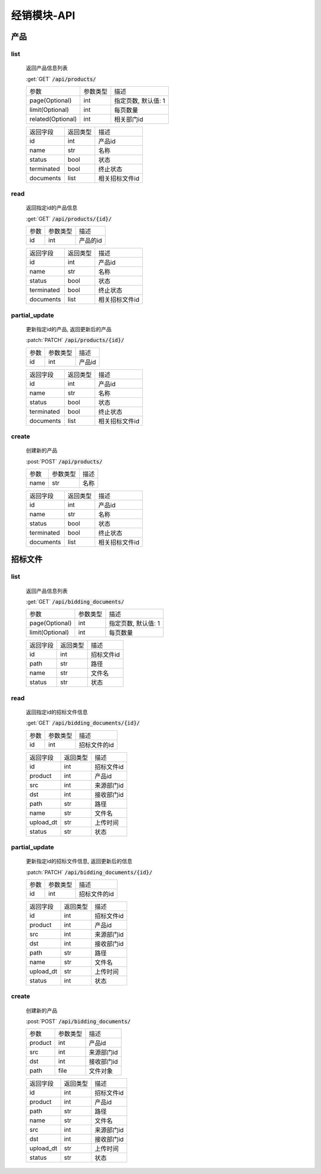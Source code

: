 .. _Distribution_API:

经销模块-API
===============
.. role: get
.. role: post
.. role: patch
.. role: delete
.. role: code

产品
------

list
^^^^^^^
    返回产品信息列表

    :get:`GET` :code:`/api/products/`

    =================== =========== ============================
    参数                参数类型    描述
    ------------------- ----------- ----------------------------
    page(Optional)      int         指定页数, 默认值: 1
    ------------------- ----------- ----------------------------
    limit(Optional)     int         每页数量
    ------------------- ----------- ----------------------------
    related(Optional)   int         相关部门id
    =================== =========== ============================


    =================== =========== ============================
    返回字段            返回类型    描述
    ------------------- ----------- ----------------------------
    id                  int         产品id
    ------------------- ----------- ----------------------------
    name                str         名称
    ------------------- ----------- ----------------------------
    status              bool        状态
    ------------------- ----------- ----------------------------
    terminated          bool        终止状态
    ------------------- ----------- ----------------------------
    documents           list        相关招标文件id
    =================== =========== ============================

read
^^^^^^^^^
    返回指定id的产品信息

    :get:`GET` :code:`/api/products/{id}/`

    =================== =========== ============================
    参数                参数类型    描述
    ------------------- ----------- ----------------------------
    id                  int         产品的id
    =================== =========== ============================


    =================== =========== ============================
    返回字段            返回类型    描述
    ------------------- ----------- ----------------------------
    id                  int         产品id
    ------------------- ----------- ----------------------------
    name                str         名称
    ------------------- ----------- ----------------------------
    status              bool        状态
    ------------------- ----------- ----------------------------
    terminated          bool        终止状态
    ------------------- ----------- ----------------------------
    documents           list        相关招标文件id
    =================== =========== ============================

partial_update
^^^^^^^^^^^^^^^^
    更新指定id的产品, 返回更新后的产品

    :patch:`PATCH` :code:`/api/products/{id}/`

    =================== =========== ============================
    参数                参数类型    描述
    ------------------- ----------- ----------------------------
    id                  int         产品id
    =================== =========== ============================


    =================== =========== ============================
    返回字段            返回类型    描述
    ------------------- ----------- ----------------------------
    id                  int         产品id
    ------------------- ----------- ----------------------------
    name                str         名称
    ------------------- ----------- ----------------------------
    status              bool        状态
    ------------------- ----------- ----------------------------
    terminated          bool        终止状态
    ------------------- ----------- ----------------------------
    documents           list        相关招标文件id
    =================== =========== ============================

create
^^^^^^^^
    创建新的产品

    :post:`POST` :code:`/api/products/`

    =================== =========== ============================
    参数                参数类型    描述
    ------------------- ----------- ----------------------------
    name                str         名称
    =================== =========== ============================


    =================== =========== ============================
    返回字段            返回类型    描述
    ------------------- ----------- ----------------------------
    id                  int         产品id
    ------------------- ----------- ----------------------------
    name                str         名称
    ------------------- ----------- ----------------------------
    status              bool        状态
    ------------------- ----------- ----------------------------
    terminated          bool        终止状态
    ------------------- ----------- ----------------------------
    documents           list        相关招标文件id
    =================== =========== ============================

招标文件
---------

list
^^^^^^^
    返回产品信息列表

    :get:`GET` :code:`/api/bidding_documents/`

    =================== =========== ============================
    参数                参数类型    描述
    ------------------- ----------- ----------------------------
    page(Optional)      int         指定页数, 默认值: 1
    ------------------- ----------- ----------------------------
    limit(Optional)     int         每页数量
    =================== =========== ============================


    =================== =========== ============================
    返回字段            返回类型    描述
    ------------------- ----------- ----------------------------
    id                  int         招标文件id
    ------------------- ----------- ----------------------------
    path                str         路径
    ------------------- ----------- ----------------------------
    name                str         文件名
    ------------------- ----------- ----------------------------
    status              str         状态
    =================== =========== ============================

read
^^^^^^^
    返回指定id的招标文件信息

    :get:`GET` :code:`/api/bidding_documents/{id}/`

    =================== =========== ============================
    参数                参数类型    描述
    ------------------- ----------- ----------------------------
    id                  int         招标文件的id
    =================== =========== ============================


    =================== =========== ============================
    返回字段            返回类型    描述
    ------------------- ----------- ----------------------------
    id                  int         招标文件id
    ------------------- ----------- ----------------------------
    product             int         产品id
    ------------------- ----------- ----------------------------
    src                 int         来源部门id
    ------------------- ----------- ----------------------------
    dst                 int         接收部门id
    ------------------- ----------- ----------------------------
    path                str         路径
    ------------------- ----------- ----------------------------
    name                str         文件名
    ------------------- ----------- ----------------------------
    upload_dt           str         上传时间
    ------------------- ----------- ----------------------------
    status              str         状态
    =================== =========== ============================

partial_update
^^^^^^^^^^^^^^^^^
    更新指定id的招标文件信息, 返回更新后的信息

    :patch:`PATCH` :code:`/api/bidding_documents/{id}/`

    =================== =========== ============================
    参数                参数类型    描述
    ------------------- ----------- ----------------------------
    id                  int         招标文件的id
    =================== =========== ============================


    =================== =========== ============================
    返回字段            返回类型    描述
    ------------------- ----------- ----------------------------
    id                  int         招标文件id
    ------------------- ----------- ----------------------------
    product             int         产品id
    ------------------- ----------- ----------------------------
    src                 int         来源部门id
    ------------------- ----------- ----------------------------
    dst                 int         接收部门id
    ------------------- ----------- ----------------------------
    path                str         路径
    ------------------- ----------- ----------------------------
    name                str         文件名
    ------------------- ----------- ----------------------------
    upload_dt           str         上传时间
    ------------------- ----------- ----------------------------
    status              int         状态
    =================== =========== ============================


create
^^^^^^^^
    创建新的产品

    :post:`POST` :code:`/api/bidding_documents/`

    =================== =========== ============================
    参数                参数类型    描述
    ------------------- ----------- ----------------------------
    product             int         产品id
    ------------------- ----------- ----------------------------
    src                 int         来源部门id
    ------------------- ----------- ----------------------------
    dst                 int         接收部门id
    ------------------- ----------- ----------------------------
    path                file        文件对象
    =================== =========== ============================


    =================== =========== ============================
    返回字段            返回类型    描述
    ------------------- ----------- ----------------------------
    id                  int         招标文件id
    ------------------- ----------- ----------------------------
    product             int         产品id
    ------------------- ----------- ----------------------------
    path                str         路径
    ------------------- ----------- ----------------------------
    name                str         文件名
    ------------------- ----------- ----------------------------
    src                 int         来源部门id
    ------------------- ----------- ----------------------------
    dst                 int         接收部门id
    ------------------- ----------- ----------------------------
    upload_dt           str         上传时间
    ------------------- ----------- ----------------------------
    status              str         状态
    =================== =========== ============================
